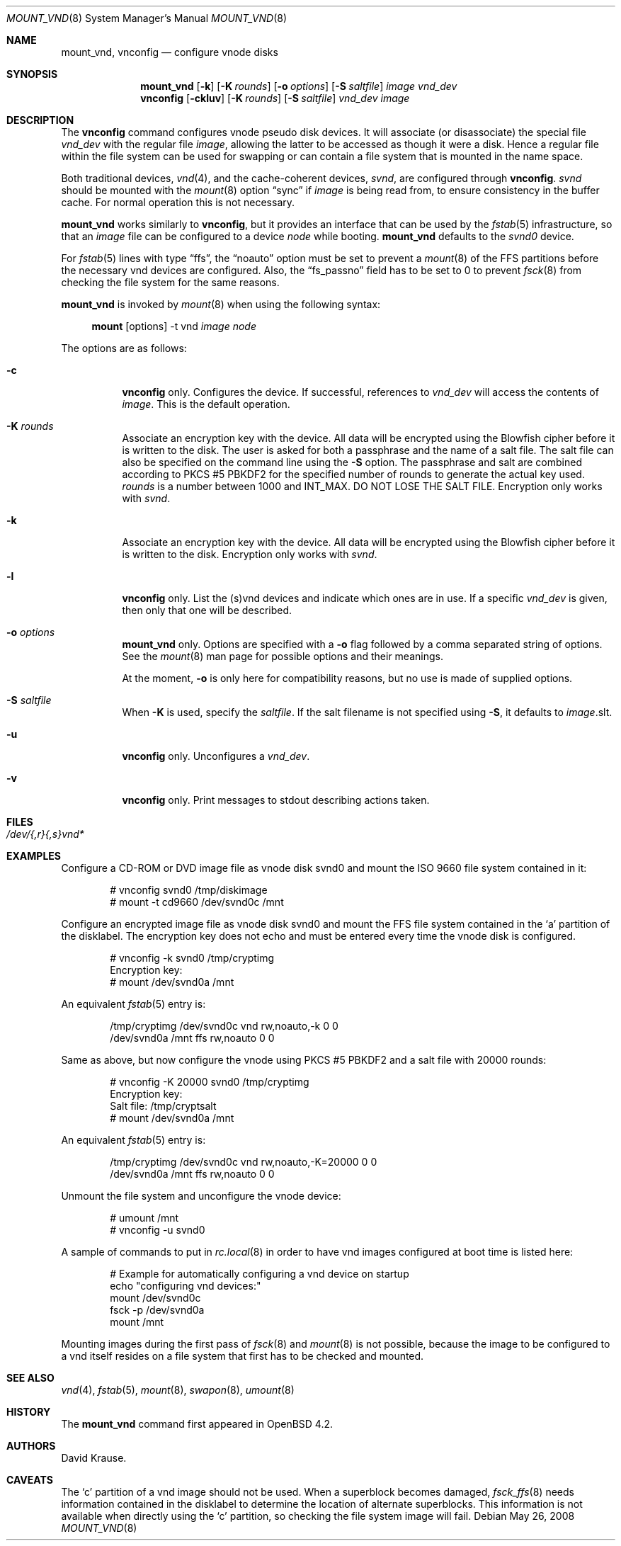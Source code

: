 .\"	$OpenBSD: mount_vnd.8,v 1.12 2008/05/26 21:01:49 jmc Exp $
.\"
.\" Copyright (c) 1993 University of Utah.
.\" Copyright (c) 1980, 1989, 1991, 1993
.\"	The Regents of the University of California.  All rights reserved.
.\"
.\" This code is derived from software contributed to Berkeley by
.\" the Systems Programming Group of the University of Utah Computer
.\" Science Department.
.\"
.\" Redistribution and use in source and binary forms, with or without
.\" modification, are permitted provided that the following conditions
.\" are met:
.\" 1. Redistributions of source code must retain the above copyright
.\"    notice, this list of conditions and the following disclaimer.
.\" 2. Redistributions in binary form must reproduce the above copyright
.\"    notice, this list of conditions and the following disclaimer in the
.\"    documentation and/or other materials provided with the distribution.
.\" 3. Neither the name of the University nor the names of its contributors
.\"    may be used to endorse or promote products derived from this software
.\"    without specific prior written permission.
.\"
.\" THIS SOFTWARE IS PROVIDED BY THE REGENTS AND CONTRIBUTORS ``AS IS'' AND
.\" ANY EXPRESS OR IMPLIED WARRANTIES, INCLUDING, BUT NOT LIMITED TO, THE
.\" IMPLIED WARRANTIES OF MERCHANTABILITY AND FITNESS FOR A PARTICULAR PURPOSE
.\" ARE DISCLAIMED.  IN NO EVENT SHALL THE REGENTS OR CONTRIBUTORS BE LIABLE
.\" FOR ANY DIRECT, INDIRECT, INCIDENTAL, SPECIAL, EXEMPLARY, OR CONSEQUENTIAL
.\" DAMAGES (INCLUDING, BUT NOT LIMITED TO, PROCUREMENT OF SUBSTITUTE GOODS
.\" OR SERVICES; LOSS OF USE, DATA, OR PROFITS; OR BUSINESS INTERRUPTION)
.\" HOWEVER CAUSED AND ON ANY THEORY OF LIABILITY, WHETHER IN CONTRACT, STRICT
.\" LIABILITY, OR TORT (INCLUDING NEGLIGENCE OR OTHERWISE) ARISING IN ANY WAY
.\" OUT OF THE USE OF THIS SOFTWARE, EVEN IF ADVISED OF THE POSSIBILITY OF
.\" SUCH DAMAGE.
.\"
.\"     @(#)vnconfig.8	8.1 (Berkeley) 6/5/93
.\"
.\"
.\" Copyright (c) 2007 Alexander von Gernler <grunk@openbsd.org>
.\"
.\" Permission to use, copy, modify, and distribute this software for any
.\" purpose with or without fee is hereby granted, provided that the above
.\" copyright notice and this permission notice appear in all copies.
.\"
.\" THE SOFTWARE IS PROVIDED "AS IS" AND THE AUTHOR DISCLAIMS ALL WARRANTIES
.\" WITH REGARD TO THIS SOFTWARE INCLUDING ALL IMPLIED WARRANTIES OF
.\" MERCHANTABILITY AND FITNESS. IN NO EVENT SHALL THE AUTHOR BE LIABLE FOR
.\" ANY SPECIAL, DIRECT, INDIRECT, OR CONSEQUENTIAL DAMAGES OR ANY DAMAGES
.\" WHATSOEVER RESULTING FROM LOSS OF USE, DATA OR PROFITS, WHETHER IN AN
.\" ACTION OF CONTRACT, NEGLIGENCE OR OTHER TORTIOUS ACTION, ARISING OUT OF
.\" OR IN CONNECTION WITH THE USE OR PERFORMANCE OF THIS SOFTWARE.
.\"
.Dd $Mdocdate: May 26 2008 $
.Dt MOUNT_VND 8
.Os
.Sh NAME
.Nm mount_vnd ,
.Nm vnconfig
.Nd configure vnode disks
.Sh SYNOPSIS
.Nm mount_vnd
.Bk -words
.Op Fl k
.Op Fl K Ar rounds
.Op Fl o Ar options
.Op Fl S Ar saltfile
.Ar image
.Ar vnd_dev
.Ek
.Nm vnconfig
.Bk -words
.Op Fl ckluv
.Op Fl K Ar rounds
.Op Fl S Ar saltfile
.Ar vnd_dev
.Ar image
.Ek
.Sh DESCRIPTION
The
.Nm vnconfig
command configures vnode pseudo disk devices.
It will associate (or disassociate) the special file
.Ar vnd_dev
with the regular file
.Ar image ,
allowing the latter to be accessed as though it were a disk.
Hence a regular file within the file system can be used for swapping
or can contain a file system that is mounted in the name space.
.Pp
Both traditional devices,
.Xr vnd 4 ,
and the cache-coherent devices,
.Pa svnd ,
are configured through
.Nm vnconfig .
.Pa svnd
should be mounted with the
.Xr mount 8
option
.Dq sync
if
.Ar image
is being read from,
to ensure consistency in the buffer cache.
For normal operation this is not necessary.
.Pp
.Nm mount_vnd
works similarly to
.Nm vnconfig ,
but it provides an interface that can be used by the
.Xr fstab 5
infrastructure, so that an
.Ar image
file can be configured to a device
.Ar node
while booting.
.Nm mount_vnd
defaults to the
.Pa svnd0
device.
.Pp
For
.Xr fstab 5
lines with type
.Dq ffs ,
the
.Dq noauto
option must be set to prevent a
.Xr mount 8
of the FFS partitions
before the necessary vnd devices are configured.
Also, the
.Dq fs_passno
field has to be set to 0 to prevent
.Xr fsck 8
from checking the file system for the same reasons.
.Pp
.Nm mount_vnd
is invoked by
.Xr mount 8
when using the following syntax:
.Bd -ragged -offset 4n
.Nm mount Op options
-t vnd
.Ar image Ar node
.Ed
.Pp
The options are as follows:
.Bl -tag -width Ds
.It Fl c
.Nm vnconfig
only.
Configures the device.
If successful, references to
.Ar vnd_dev
will access the contents of
.Ar image .
This is the default operation.
.It Fl K Ar rounds
Associate an encryption key with the device.
All data will be encrypted using the Blowfish cipher before it is
written to the disk.
The user is asked for both a passphrase and the name of a salt file.
The salt file can also be specified on the command line using the
.Fl S
option.
The passphrase and salt are combined according to PKCS #5 PBKDF2 for the
specified number of
rounds to generate the actual key used.
.Ar rounds
is a number between 1000 and
.Dv INT_MAX .
DO NOT LOSE THE SALT FILE.
Encryption only works with
.Pa svnd .
.It Fl k
Associate an encryption key with the device.
All data will be encrypted using the Blowfish cipher before it is
written to the disk.
Encryption only works with
.Pa svnd .
.It Fl l
.Nm vnconfig
only.
List the (s)vnd devices and indicate which ones are in use.
If a specific
.Ar vnd_dev
is given, then only that one will be described.
.It Fl o Ar options
.Nm mount_vnd
only.
Options are specified with a
.Fl o
flag followed by a comma separated string of options.
See the
.Xr mount 8
man page for possible options and their meanings.
.Pp
At the moment,
.Fl o
is only here for compatibility reasons, but no use is made of supplied
options.
.It Fl S Ar saltfile
When
.Fl K
is used, specify the
.Pa saltfile .
If the salt filename is not specified using
.Fl S ,
it defaults to
.Ar image Ns .slt .
.It Fl u
.Nm vnconfig
only.
Unconfigures a
.Ar vnd_dev .
.It Fl v
.Nm vnconfig
only.
Print messages to stdout describing actions taken.
.El
.Sh FILES
.Bl -tag -width /etc/rvnd?? -compact
.It Pa /dev/{,r}{,s}vnd*
.El
.Sh EXAMPLES
Configure a CD-ROM or DVD image file as vnode disk svnd0
and mount the ISO 9660 file system contained in it:
.Bd -literal -offset indent
# vnconfig svnd0 /tmp/diskimage
# mount -t cd9660 /dev/svnd0c /mnt
.Ed
.Pp
Configure an encrypted image file as vnode disk svnd0 and mount the FFS
file system contained in the
.Sq a
partition of the disklabel.
The encryption key does not echo and must be entered every time
the vnode disk is configured.
.Bd -literal -offset indent
# vnconfig -k svnd0 /tmp/cryptimg
Encryption key:
# mount /dev/svnd0a /mnt
.Ed
.Pp
An equivalent
.Xr fstab 5
entry is:
.Bd -literal -offset indent
/tmp/cryptimg /dev/svnd0c vnd rw,noauto,-k       0 0
/dev/svnd0a   /mnt        ffs rw,noauto          0 0
.Ed
.Pp
Same as above, but now configure the vnode using PKCS #5 PBKDF2 and
a salt file with 20000 rounds:
.Bd -literal -offset indent
# vnconfig -K 20000 svnd0 /tmp/cryptimg
Encryption key:
Salt file: /tmp/cryptsalt
# mount /dev/svnd0a /mnt
.Ed
.Pp
An equivalent
.Xr fstab 5
entry is:
.Bd -literal -offset indent
/tmp/cryptimg /dev/svnd0c vnd rw,noauto,-K=20000 0 0
/dev/svnd0a   /mnt        ffs rw,noauto          0 0
.Ed
.Pp
Unmount the file system and unconfigure the vnode device:
.Bd -literal -offset indent
# umount /mnt
# vnconfig -u svnd0
.Ed
.Pp
A sample of commands to put in
.Xr rc.local 8
in order to have vnd images configured at boot time is listed here:
.Bd -literal -offset indent
# Example for automatically configuring a vnd device on startup
echo "configuring vnd devices:"
mount /dev/svnd0c
fsck -p /dev/svnd0a
mount /mnt
.Ed
.Pp
Mounting images during the first pass of
.Xr fsck 8
and
.Xr mount 8
is not possible, because the image to be configured to a vnd itself
resides on a file system that first has to be checked and mounted.
.Sh SEE ALSO
.Xr vnd 4 ,
.Xr fstab 5 ,
.Xr mount 8 ,
.Xr swapon 8 ,
.Xr umount 8
.Sh HISTORY
The
.Nm
command first appeared in
.Ox 4.2 .
.Sh AUTHORS
.An David Krause .
.Sh CAVEATS
The
.Sq c
partition of a vnd image should not be used.
When a superblock becomes damaged,
.Xr fsck_ffs 8
needs information contained in the disklabel
to determine the location of alternate superblocks.
This information is not available when directly using the
.Sq c
partition,
so checking the file system image will fail.

